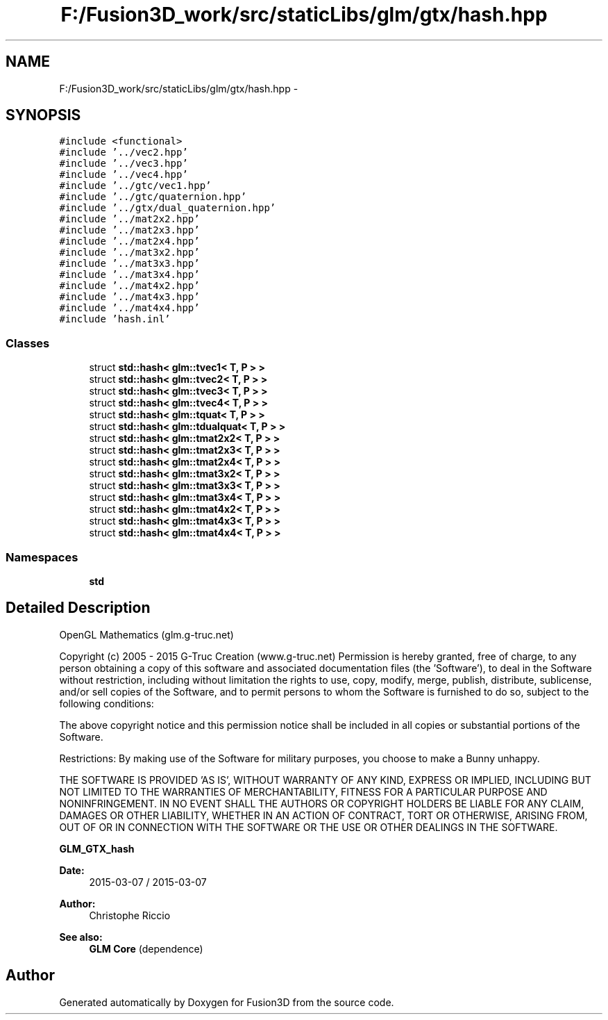.TH "F:/Fusion3D_work/src/staticLibs/glm/gtx/hash.hpp" 3 "Tue Nov 24 2015" "Version 0.0.0.1" "Fusion3D" \" -*- nroff -*-
.ad l
.nh
.SH NAME
F:/Fusion3D_work/src/staticLibs/glm/gtx/hash.hpp \- 
.SH SYNOPSIS
.br
.PP
\fC#include <functional>\fP
.br
\fC#include '\&.\&./vec2\&.hpp'\fP
.br
\fC#include '\&.\&./vec3\&.hpp'\fP
.br
\fC#include '\&.\&./vec4\&.hpp'\fP
.br
\fC#include '\&.\&./gtc/vec1\&.hpp'\fP
.br
\fC#include '\&.\&./gtc/quaternion\&.hpp'\fP
.br
\fC#include '\&.\&./gtx/dual_quaternion\&.hpp'\fP
.br
\fC#include '\&.\&./mat2x2\&.hpp'\fP
.br
\fC#include '\&.\&./mat2x3\&.hpp'\fP
.br
\fC#include '\&.\&./mat2x4\&.hpp'\fP
.br
\fC#include '\&.\&./mat3x2\&.hpp'\fP
.br
\fC#include '\&.\&./mat3x3\&.hpp'\fP
.br
\fC#include '\&.\&./mat3x4\&.hpp'\fP
.br
\fC#include '\&.\&./mat4x2\&.hpp'\fP
.br
\fC#include '\&.\&./mat4x3\&.hpp'\fP
.br
\fC#include '\&.\&./mat4x4\&.hpp'\fP
.br
\fC#include 'hash\&.inl'\fP
.br

.SS "Classes"

.in +1c
.ti -1c
.RI "struct \fBstd::hash< glm::tvec1< T, P > >\fP"
.br
.ti -1c
.RI "struct \fBstd::hash< glm::tvec2< T, P > >\fP"
.br
.ti -1c
.RI "struct \fBstd::hash< glm::tvec3< T, P > >\fP"
.br
.ti -1c
.RI "struct \fBstd::hash< glm::tvec4< T, P > >\fP"
.br
.ti -1c
.RI "struct \fBstd::hash< glm::tquat< T, P > >\fP"
.br
.ti -1c
.RI "struct \fBstd::hash< glm::tdualquat< T, P > >\fP"
.br
.ti -1c
.RI "struct \fBstd::hash< glm::tmat2x2< T, P > >\fP"
.br
.ti -1c
.RI "struct \fBstd::hash< glm::tmat2x3< T, P > >\fP"
.br
.ti -1c
.RI "struct \fBstd::hash< glm::tmat2x4< T, P > >\fP"
.br
.ti -1c
.RI "struct \fBstd::hash< glm::tmat3x2< T, P > >\fP"
.br
.ti -1c
.RI "struct \fBstd::hash< glm::tmat3x3< T, P > >\fP"
.br
.ti -1c
.RI "struct \fBstd::hash< glm::tmat3x4< T, P > >\fP"
.br
.ti -1c
.RI "struct \fBstd::hash< glm::tmat4x2< T, P > >\fP"
.br
.ti -1c
.RI "struct \fBstd::hash< glm::tmat4x3< T, P > >\fP"
.br
.ti -1c
.RI "struct \fBstd::hash< glm::tmat4x4< T, P > >\fP"
.br
.in -1c
.SS "Namespaces"

.in +1c
.ti -1c
.RI " \fBstd\fP"
.br
.in -1c
.SH "Detailed Description"
.PP 
OpenGL Mathematics (glm\&.g-truc\&.net)
.PP
Copyright (c) 2005 - 2015 G-Truc Creation (www\&.g-truc\&.net) Permission is hereby granted, free of charge, to any person obtaining a copy of this software and associated documentation files (the 'Software'), to deal in the Software without restriction, including without limitation the rights to use, copy, modify, merge, publish, distribute, sublicense, and/or sell copies of the Software, and to permit persons to whom the Software is furnished to do so, subject to the following conditions:
.PP
The above copyright notice and this permission notice shall be included in all copies or substantial portions of the Software\&.
.PP
Restrictions: By making use of the Software for military purposes, you choose to make a Bunny unhappy\&.
.PP
THE SOFTWARE IS PROVIDED 'AS IS', WITHOUT WARRANTY OF ANY KIND, EXPRESS OR IMPLIED, INCLUDING BUT NOT LIMITED TO THE WARRANTIES OF MERCHANTABILITY, FITNESS FOR A PARTICULAR PURPOSE AND NONINFRINGEMENT\&. IN NO EVENT SHALL THE AUTHORS OR COPYRIGHT HOLDERS BE LIABLE FOR ANY CLAIM, DAMAGES OR OTHER LIABILITY, WHETHER IN AN ACTION OF CONTRACT, TORT OR OTHERWISE, ARISING FROM, OUT OF OR IN CONNECTION WITH THE SOFTWARE OR THE USE OR OTHER DEALINGS IN THE SOFTWARE\&.
.PP
\fBGLM_GTX_hash\fP
.PP
\fBDate:\fP
.RS 4
2015-03-07 / 2015-03-07 
.RE
.PP
\fBAuthor:\fP
.RS 4
Christophe Riccio
.RE
.PP
\fBSee also:\fP
.RS 4
\fBGLM Core\fP (dependence) 
.RE
.PP

.SH "Author"
.PP 
Generated automatically by Doxygen for Fusion3D from the source code\&.
